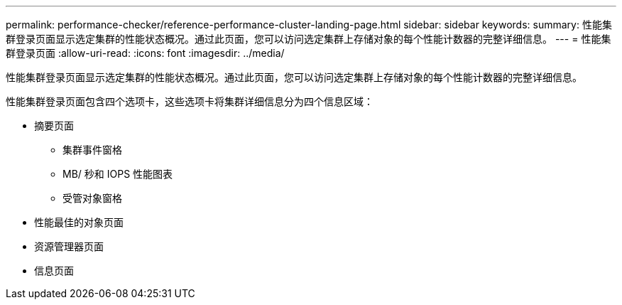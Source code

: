 ---
permalink: performance-checker/reference-performance-cluster-landing-page.html 
sidebar: sidebar 
keywords:  
summary: 性能集群登录页面显示选定集群的性能状态概况。通过此页面，您可以访问选定集群上存储对象的每个性能计数器的完整详细信息。 
---
= 性能集群登录页面
:allow-uri-read: 
:icons: font
:imagesdir: ../media/


[role="lead"]
性能集群登录页面显示选定集群的性能状态概况。通过此页面，您可以访问选定集群上存储对象的每个性能计数器的完整详细信息。

性能集群登录页面包含四个选项卡，这些选项卡将集群详细信息分为四个信息区域：

* 摘要页面
+
** 集群事件窗格
** MB/ 秒和 IOPS 性能图表
** 受管对象窗格


* 性能最佳的对象页面
* 资源管理器页面
* 信息页面

